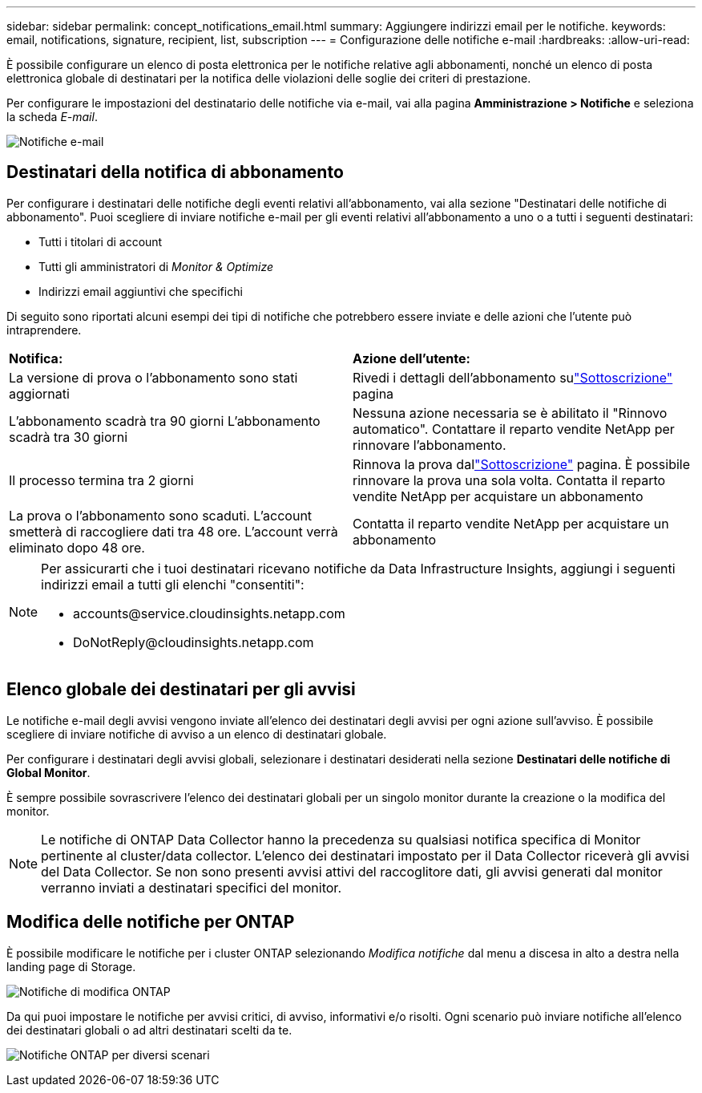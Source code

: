 ---
sidebar: sidebar 
permalink: concept_notifications_email.html 
summary: Aggiungere indirizzi email per le notifiche. 
keywords: email, notifications, signature, recipient, list, subscription 
---
= Configurazione delle notifiche e-mail
:hardbreaks:
:allow-uri-read: 


[role="lead"]
È possibile configurare un elenco di posta elettronica per le notifiche relative agli abbonamenti, nonché un elenco di posta elettronica globale di destinatari per la notifica delle violazioni delle soglie dei criteri di prestazione.

Per configurare le impostazioni del destinatario delle notifiche via e-mail, vai alla pagina *Amministrazione > Notifiche* e seleziona la scheda _E-mail_.

[role="thumb"]
image:Notifications_email_list.png["Notifiche e-mail"]



== Destinatari della notifica di abbonamento

Per configurare i destinatari delle notifiche degli eventi relativi all'abbonamento, vai alla sezione "Destinatari delle notifiche di abbonamento".  Puoi scegliere di inviare notifiche e-mail per gli eventi relativi all'abbonamento a uno o a tutti i seguenti destinatari:

* Tutti i titolari di account
* Tutti gli amministratori di _Monitor & Optimize_
* Indirizzi email aggiuntivi che specifichi


Di seguito sono riportati alcuni esempi dei tipi di notifiche che potrebbero essere inviate e delle azioni che l'utente può intraprendere.

|===


| *Notifica:* | *Azione dell'utente:* 


| La versione di prova o l'abbonamento sono stati aggiornati | Rivedi i dettagli dell'abbonamento sulink:concept_subscribing_to_cloud_insights.html["Sottoscrizione"] pagina 


| L'abbonamento scadrà tra 90 giorni L'abbonamento scadrà tra 30 giorni | Nessuna azione necessaria se è abilitato il "Rinnovo automatico". Contattare il reparto vendite NetApp per rinnovare l'abbonamento. 


| Il processo termina tra 2 giorni | Rinnova la prova dallink:concept_subscribing_to_cloud_insights.html["Sottoscrizione"] pagina.  È possibile rinnovare la prova una sola volta.  Contatta il reparto vendite NetApp per acquistare un abbonamento 


| La prova o l'abbonamento sono scaduti. L'account smetterà di raccogliere dati tra 48 ore. L'account verrà eliminato dopo 48 ore. | Contatta il reparto vendite NetApp per acquistare un abbonamento 
|===
[NOTE]
====
Per assicurarti che i tuoi destinatari ricevano notifiche da Data Infrastructure Insights, aggiungi i seguenti indirizzi email a tutti gli elenchi "consentiti":

* \accounts@service.cloudinsights.netapp.com
* \DoNotReply@cloudinsights.netapp.com


====


== Elenco globale dei destinatari per gli avvisi

Le notifiche e-mail degli avvisi vengono inviate all'elenco dei destinatari degli avvisi per ogni azione sull'avviso.  È possibile scegliere di inviare notifiche di avviso a un elenco di destinatari globale.

Per configurare i destinatari degli avvisi globali, selezionare i destinatari desiderati nella sezione *Destinatari delle notifiche di Global Monitor*.

È sempre possibile sovrascrivere l'elenco dei destinatari globali per un singolo monitor durante la creazione o la modifica del monitor.


NOTE: Le notifiche di ONTAP Data Collector hanno la precedenza su qualsiasi notifica specifica di Monitor pertinente al cluster/data collector.  L'elenco dei destinatari impostato per il Data Collector riceverà gli avvisi del Data Collector.  Se non sono presenti avvisi attivi del raccoglitore dati, gli avvisi generati dal monitor verranno inviati a destinatari specifici del monitor.



== Modifica delle notifiche per ONTAP

È possibile modificare le notifiche per i cluster ONTAP selezionando _Modifica notifiche_ dal menu a discesa in alto a destra nella landing page di Storage.

image:EditONTAPNotifications.png["Notifiche di modifica ONTAP"]

Da qui puoi impostare le notifiche per avvisi critici, di avviso, informativi e/o risolti.  Ogni scenario può inviare notifiche all'elenco dei destinatari globali o ad altri destinatari scelti da te.

image:EditONTAPNotifications_MultipleScenarios.png["Notifiche ONTAP per diversi scenari"]
